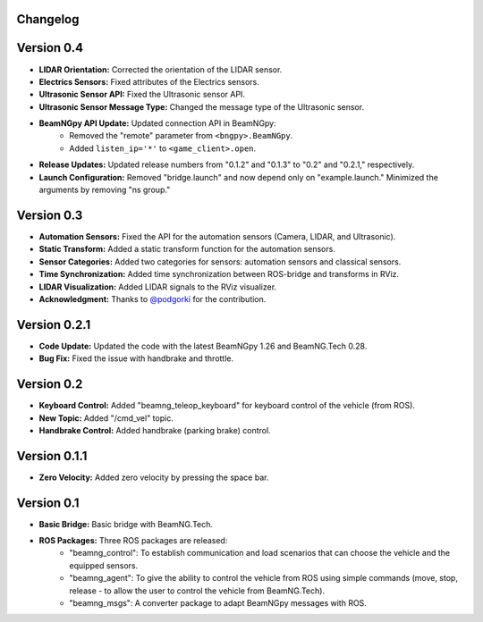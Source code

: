 Changelog
=========

Version 0.4 
=========================
- **LIDAR Orientation:** Corrected the orientation of the LIDAR sensor.

- **Electrics Sensors:** Fixed attributes of the Electrics sensors.

- **Ultrasonic Sensor API:** Fixed the Ultrasonic sensor API.

- **Ultrasonic Sensor Message Type:** Changed the message type of the Ultrasonic sensor.

- **BeamNGpy API Update:** Updated connection API in BeamNGpy:
    - Removed the "remote" parameter from ``<bngpy>.BeamNGpy``.
    - Added ``listen_ip='*'`` to ``<game_client>.open``.

- **Release Updates:** Updated release numbers from "0.1.2" and "0.1.3" to "0.2" and "0.2.1," respectively.

- **Launch Configuration:** Removed "bridge.launch" and now depend only on "example.launch." Minimized the arguments by removing "ns group."

Version 0.3 
=========================
- **Automation Sensors:** Fixed the API for the automation sensors (Camera, LIDAR, and Ultrasonic).

- **Static Transform:** Added a static transform function for the automation sensors.

- **Sensor Categories:** Added two categories for sensors: automation sensors and classical sensors.

- **Time Synchronization:** Added time synchronization between ROS-bridge and transforms in RViz.

- **LIDAR Visualization:** Added LIDAR signals to the RViz visualizer.

- **Acknowledgment:** Thanks to `@podgorki <https://github.com/podgorki>`_ for the contribution.

Version 0.2.1 
=========================
- **Code Update:** Updated the code with the latest BeamNGpy 1.26 and BeamNG.Tech 0.28.

- **Bug Fix:** Fixed the issue with handbrake and throttle.

Version 0.2 
=========================
- **Keyboard Control:** Added "beamng_teleop_keyboard" for keyboard control of the vehicle (from ROS).

- **New Topic:** Added "/cmd_vel" topic.

- **Handbrake Control:** Added handbrake (parking brake) control.

Version 0.1.1 
=========================
- **Zero Velocity:** Added zero velocity by pressing the space bar.

Version 0.1 
=========================
- **Basic Bridge:** Basic bridge with BeamNG.Tech.

- **ROS Packages:** Three ROS packages are released:
    - "beamng_control": To establish communication and load scenarios that can choose the vehicle and the equipped sensors.
    - "beamng_agent": To give the ability to control the vehicle from ROS using simple commands (move, stop, release - to allow the user to control the vehicle from BeamNG.Tech).
    - "beamng_msgs": A converter package to adapt BeamNGpy messages with ROS.
